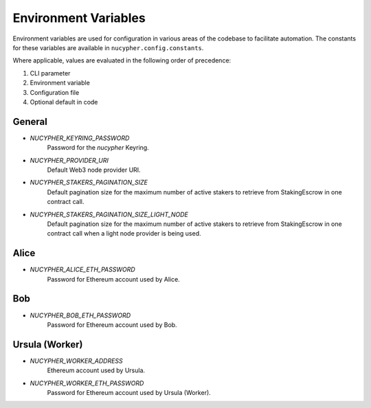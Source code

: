 Environment Variables
=====================

Environment variables are used for configuration in various areas of the codebase to facilitate automation. The
constants for these variables are available in ``nucypher.config.constants``.

Where applicable, values are evaluated in the following order of precedence:

#. CLI parameter
#. Environment variable
#. Configuration file
#. Optional default in code


General
-------

* `NUCYPHER_KEYRING_PASSWORD`
    Password for the `nucypher` Keyring.
* `NUCYPHER_PROVIDER_URI`
    Default Web3 node provider URI.
* `NUCYPHER_STAKERS_PAGINATION_SIZE`
    Default pagination size for the maximum number of active stakers to retrieve from StakingEscrow in
    one contract call.
* `NUCYPHER_STAKERS_PAGINATION_SIZE_LIGHT_NODE`
    Default pagination size for the maximum number of active stakers to retrieve from StakingEscrow in
    one contract call when a light node provider is being used.


Alice
-----

* `NUCYPHER_ALICE_ETH_PASSWORD`
    Password for Ethereum account used by Alice.


Bob
----

* `NUCYPHER_BOB_ETH_PASSWORD`
    Password for Ethereum account used by Bob.


Ursula (Worker)
---------------

* `NUCYPHER_WORKER_ADDRESS`
    Ethereum account used by Ursula.
* `NUCYPHER_WORKER_ETH_PASSWORD`
    Password for Ethereum account used by Ursula (Worker).
